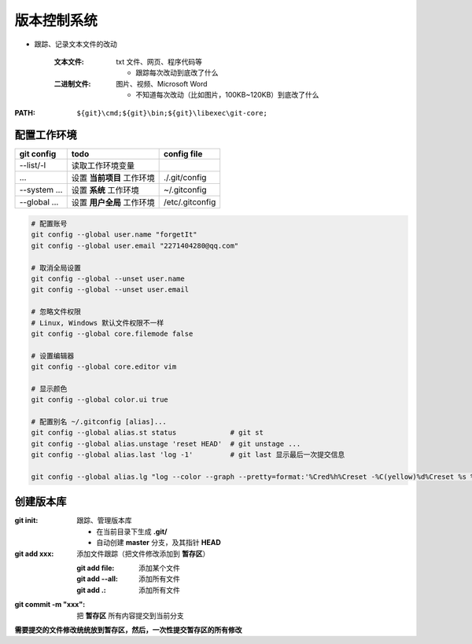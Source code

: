 版本控制系统
==================
- 跟踪、记录文本文件的改动

    :文本文件: txt 文件、网页、程序代码等

        - 跟踪每次改动到底改了什么
    :二进制文件: 图片、视频、Microsoft Word

        - 不知道每次改动（比如图片，100KB~120KB）到底改了什么

:PATH: ``${git}\cmd;${git}\bin;${git}\libexec\git-core;``


配置工作环境
-------------------

================  ============================  =============
git config          todo                          config file
================  ============================  =============
--list/-l           读取工作环境变量
...                 设置 **当前项目** 工作环境       ./.git/config
--system ...        设置 **系统** 工作环境          ~/.gitconfig
--global ...        设置 **用户全局** 工作环境       /etc/.gitconfig
================  ============================  =============

.. code-block:: bash

    # 配置账号
    git config --global user.name "forgetIt"
    git config --global user.email "2271404280@qq.com"

    # 取消全局设置
    git config --global --unset user.name
    git config --global --unset user.email

    # 忽略文件权限
    # Linux, Windows 默认文件权限不一样
    git config --global core.filemode false

    # 设置编辑器
    git config --global core.editor vim

    # 显示颜色
    git config --global color.ui true

    # 配置别名 ~/.gitconfig [alias]...
    git config --global alias.st status             # git st
    git config --global alias.unstage 'reset HEAD'  # git unstage ...
    git config --global alias.last 'log -1'         # git last 显示最后一次提交信息

    git config --global alias.lg "log --color --graph --pretty=format:'%Cred%h%Creset -%C(yellow)%d%Creset %s %Cgreen(%cr) %C(bold blue)<%an>%Creset' --abbrev-commit"


创建版本库
-----------------

:git init: 跟踪、管理版本库

    - 在当前目录下生成 **.git/**
    - 自动创建 **master** 分支，及其指针 **HEAD**
:git add xxx: 添加文件跟踪（把文件修改添加到 **暂存区**）

    :git add file: 添加某个文件
    :git add --all: 添加所有文件
    :git add .: 添加所有文件
:git commit -m "xxx": 把 **暂存区** 所有内容提交到当前分支

**需要提交的文件修改统统放到暂存区，然后，一次性提交暂存区的所有修改**
